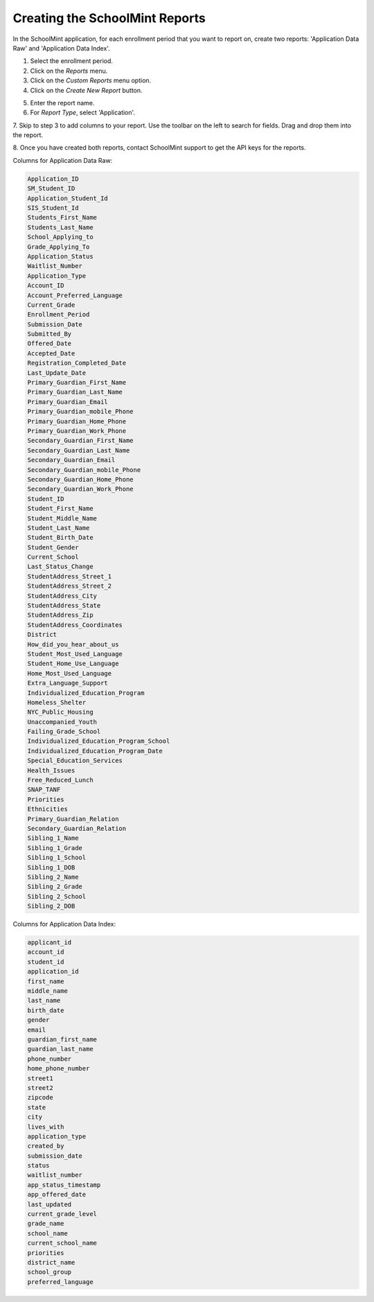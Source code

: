 Creating the SchoolMint Reports
*********************************

In the SchoolMint application, for each enrollment period that you want to report on, 
create two reports: 'Application Data Raw' and 'Application Data Index'.

1. Select the enrollment period.
2. Click on the *Reports* menu.
3. Click on the *Custom Reports* menu option.
4. Click on the *Create New Report* button.

.. image:: _static/schoolmint_create_report1.png

5. Enter the report name.
6. For *Report Type*, select 'Application'.

.. image:: _static/schoolmint_create_report2.png

7. Skip to step 3 to add columns to your report. 
Use the toolbar on the left to search for fields. 
Drag and drop them into the report.

.. image:: _static/schoolmint_create_report3.png

8. Once you have created both reports, contact SchoolMint 
support to get the API keys for the reports.

Columns for Application Data Raw:

.. code-block:: text

    Application_ID
    SM_Student_ID
    Application_Student_Id
    SIS_Student_Id
    Students_First_Name
    Students_Last_Name
    School_Applying_to
    Grade_Applying_To
    Application_Status
    Waitlist_Number
    Application_Type
    Account_ID
    Account_Preferred_Language
    Current_Grade
    Enrollment_Period
    Submission_Date
    Submitted_By
    Offered_Date
    Accepted_Date
    Registration_Completed_Date
    Last_Update_Date
    Primary_Guardian_First_Name
    Primary_Guardian_Last_Name
    Primary_Guardian_Email
    Primary_Guardian_mobile_Phone
    Primary_Guardian_Home_Phone
    Primary_Guardian_Work_Phone
    Secondary_Guardian_First_Name
    Secondary_Guardian_Last_Name
    Secondary_Guardian_Email
    Secondary_Guardian_mobile_Phone
    Secondary_Guardian_Home_Phone
    Secondary_Guardian_Work_Phone
    Student_ID
    Student_First_Name
    Student_Middle_Name
    Student_Last_Name
    Student_Birth_Date
    Student_Gender
    Current_School
    Last_Status_Change
    StudentAddress_Street_1
    StudentAddress_Street_2
    StudentAddress_City
    StudentAddress_State
    StudentAddress_Zip
    StudentAddress_Coordinates
    District
    How_did_you_hear_about_us
    Student_Most_Used_Language
    Student_Home_Use_Language
    Home_Most_Used_Language
    Extra_Language_Support
    Individualized_Education_Program
    Homeless_Shelter
    NYC_Public_Housing
    Unaccompanied_Youth
    Failing_Grade_School
    Individualized_Education_Program_School
    Individualized_Education_Program_Date
    Special_Education_Services
    Health_Issues
    Free_Reduced_Lunch
    SNAP_TANF
    Priorities
    Ethnicities
    Primary_Guardian_Relation
    Secondary_Guardian_Relation
    Sibling_1_Name
    Sibling_1_Grade
    Sibling_1_School
    Sibling_1_DOB
    Sibling_2_Name
    Sibling_2_Grade
    Sibling_2_School
    Sibling_2_DOB

Columns for Application Data Index:

.. code-block:: text

    applicant_id
    account_id
    student_id
    application_id
    first_name
    middle_name
    last_name
    birth_date
    gender
    email
    guardian_first_name
    guardian_last_name
    phone_number
    home_phone_number
    street1
    street2
    zipcode
    state
    city
    lives_with
    application_type
    created_by
    submission_date
    status
    waitlist_number
    app_status_timestamp
    app_offered_date
    last_updated
    current_grade_level
    grade_name
    school_name
    current_school_name
    priorities
    district_name
    school_group
    preferred_language

